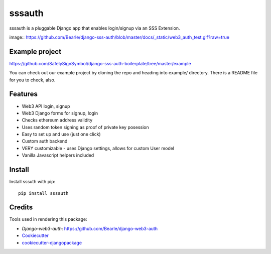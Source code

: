 =============================
sssauth
=============================

sssauth is a pluggable Django app that enables login/signup via an SSS Extension.

image:: https://github.com/Bearle/django-sss-auth/blob/master/docs/_static/web3_auth_test.gif?raw=true



Example project
---------------

https://github.com/SafelySignSymbol/django-sss-auth-boilerplate/tree/master/example

You can check out our example project by cloning the repo and heading into example/ directory.
There is a README file for you to check, also.


Features
--------

* Web3 API login, signup
* Web3 Django forms for signup, login
* Checks ethereum address validity
* Uses random token signing as proof of private key posession
* Easy to set up and use (just one click)
* Custom auth backend
* VERY customizable - uses Django settings, allows for custom User model
* Vanilla Javascript helpers included

Install
----------
Install sssuth with pip::

    pip install sssauth


Credits
-------

Tools used in rendering this package:

*  `Django-web3-auth`: https://github.com/Bearle/django-web3-auth
*  Cookiecutter_
*  `cookiecutter-djangopackage`_

.. _Cookiecutter: https://github.com/audreyr/cookiecutter
.. _`cookiecutter-djangopackage`: https://github.com/pydanny/cookiecutter-djangopackage